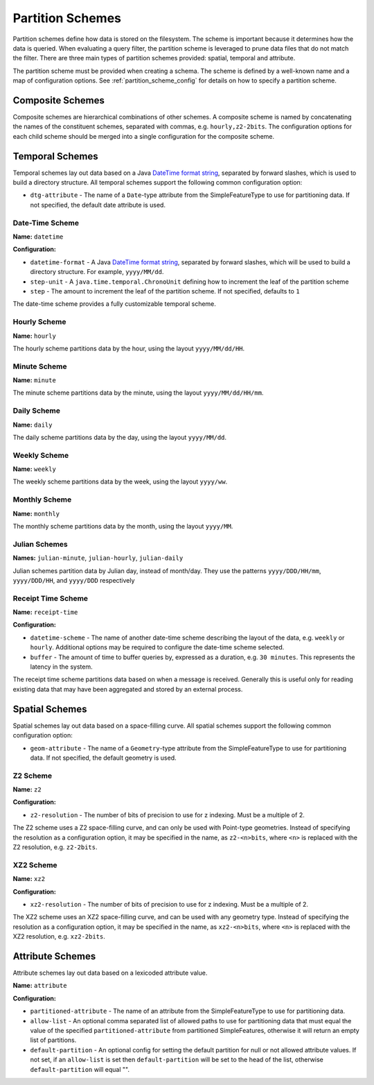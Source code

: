 .. _fsds_partition_schemes:

Partition Schemes
=================

Partition schemes define how data is stored on the filesystem. The scheme is important because it determines how
the data is queried. When evaluating a query filter, the partition scheme is leveraged to prune data files that
do not match the filter. There are three main types of partition schemes provided: spatial, temporal and attribute.

The partition scheme must be provided when creating a schema. The scheme is defined by a well-known name
and a map of configuration options. See :ref:`partition_scheme_config` for details on how to specify a partition
scheme.

Composite Schemes
-----------------

Composite schemes are hierarchical combinations of other schemes. A composite scheme is named by concatenating
the names of the constituent schemes, separated with commas, e.g. ``hourly,z2-2bits``. The configuration
options for each child scheme should be merged into a single configuration for the composite scheme.

Temporal Schemes
----------------

Temporal schemes lay out data based on a Java
`DateTime format string <https://docs.oracle.com/javase/8/docs/api/java/time/format/DateTimeFormatter.html>`__,
separated by forward slashes, which is used to build a directory structure. All temporal schemes support the
following common configuration option:

* ``dtg-attribute`` - The name of a ``Date``\ -type attribute from the SimpleFeatureType to use for partitioning data.
  If not specified, the default date attribute is used.

Date-Time Scheme
^^^^^^^^^^^^^^^^

**Name:** ``datetime``

**Configuration:**

* ``datetime-format`` - A Java `DateTime format string <https://docs.oracle.com/javase/8/docs/api/java/time/format/DateTimeFormatter.html>`__,
  separated by forward slashes, which will be used to build a directory structure. For example, ``yyyy/MM/dd``.
* ``step-unit`` - A ``java.time.temporal.ChronoUnit`` defining how to increment the leaf of the partition scheme
* ``step`` - The amount to increment the leaf of the partition scheme. If not specified, defaults to ``1``

The date-time scheme provides a fully customizable temporal scheme.

Hourly Scheme
^^^^^^^^^^^^^

**Name:** ``hourly``

The hourly scheme partitions data by the hour, using the layout ``yyyy/MM/dd/HH``.

Minute Scheme
^^^^^^^^^^^^^

**Name:** ``minute``

The minute scheme partitions data by the minute, using the layout ``yyyy/MM/dd/HH/mm``.

Daily Scheme
^^^^^^^^^^^^

**Name:** ``daily``

The daily scheme partitions data by the day, using the layout ``yyyy/MM/dd``.

Weekly Scheme
^^^^^^^^^^^^^

**Name:** ``weekly``

The weekly scheme partitions data by the week, using the layout ``yyyy/ww``.

Monthly Scheme
^^^^^^^^^^^^^^

**Name:** ``monthly``

The monthly scheme partitions data by the month, using the layout ``yyyy/MM``.

Julian Schemes
^^^^^^^^^^^^^^

**Names:** ``julian-minute``, ``julian-hourly``, ``julian-daily``

Julian schemes partition data by Julian day, instead of month/day. They use the patterns ``yyyy/DDD/HH/mm``,
``yyyy/DDD/HH``, and ``yyyy/DDD`` respectively

Receipt Time Scheme
^^^^^^^^^^^^^^^^^^^

**Name:** ``receipt-time``

**Configuration:**

* ``datetime-scheme`` - The name of another date-time scheme describing the layout of the data, e.g. ``weekly`` or
  ``hourly``. Additional options may be required to configure the date-time scheme selected.
* ``buffer`` - The amount of time to buffer queries by, expressed as a duration, e.g. ``30 minutes``. This represents
  the latency in the system.

The receipt time scheme partitions data based on when a message is received. Generally this is useful
only for reading existing data that may have been aggregated and stored by an external process.

Spatial Schemes
---------------

Spatial schemes lay out data based on a space-filling curve. All spatial schemes support the following common
configuration option:

* ``geom-attribute`` - The name of a ``Geometry``\ -type attribute from the SimpleFeatureType to use for
  partitioning data. If not specified, the default geometry is used.

Z2 Scheme
^^^^^^^^^

**Name:** ``z2``

**Configuration:**

* ``z2-resolution`` - The number of bits of precision to use for z indexing. Must be a multiple of 2.

The Z2 scheme uses a Z2 space-filling curve, and can only be used with Point-type geometries. Instead of specifying
the resolution as a configuration option, it may be specified in the name, as ``z2-<n>bits``, where ``<n>`` is
replaced with the Z2 resolution, e.g. ``z2-2bits``.

XZ2 Scheme
^^^^^^^^^^

**Name:** ``xz2``

**Configuration:**

* ``xz2-resolution`` - The number of bits of precision to use for z indexing. Must be a multiple of 2.

The XZ2 scheme uses an XZ2 space-filling curve, and can be used with any geometry type. Instead of specifying
the resolution as a configuration option, it may be specified in the name, as ``xz2-<n>bits``, where ``<n>`` is
replaced with the XZ2 resolution, e.g. ``xz2-2bits``.

Attribute Schemes
-----------------

Attribute schemes lay out data based on a lexicoded attribute value.

**Name:** ``attribute``

**Configuration:**

* ``partitioned-attribute`` - The name of an attribute from the SimpleFeatureType to use for partitioning data.
* ``allow-list`` - An optional comma separated list of allowed paths to use for partitioning data that must
  equal the value of the specified ``partitioned-attribute`` from partitioned SimpleFeatures, otherwise it will return
  an empty list of partitions.
* ``default-partition`` - An optional config for setting the default partition for null or not allowed attribute values.
  If not set, if an ``allow-list`` is set then ``default-partition`` will be set to the head of the list, otherwise
  ``default-partition`` will equal "".
